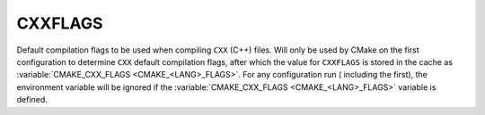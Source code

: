CXXFLAGS
--------

Default compilation flags to be used when compiling ``CXX`` (C++) files. Will
only be used by CMake on the first configuration to determine ``CXX`` default
compilation flags, after which the value for ``CXXFLAGS`` is stored in the cache
as :variable:`CMAKE_CXX_FLAGS <CMAKE_<LANG>_FLAGS>`. For any configuration run (
including the first), the environment variable will be ignored if
the :variable:`CMAKE_CXX_FLAGS <CMAKE_<LANG>_FLAGS>` variable is defined.
